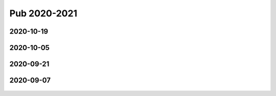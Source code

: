 =============
Pub 2020-2021
=============

2020-10-19
==========

 .. bibliography:: ../bibs/m2020-10-19.bib
   :list: enumerated
   :style: unsrtalpha
   :all:


2020-10-05
==========

 .. bibliography:: ../bibs/m2020-10-05.bib
   :list: enumerated
   :style: unsrtalpha
   :all:


2020-09-21
==========

 .. bibliography:: ../bibs/m2020-09-21.bib
   :list: enumerated
   :style: unsrtalpha
   :all:


2020-09-07
==========

 .. bibliography:: ../bibs/m2020-09-07.bib
    :list: enumerated
    :style: unsrtalpha
    :all:
